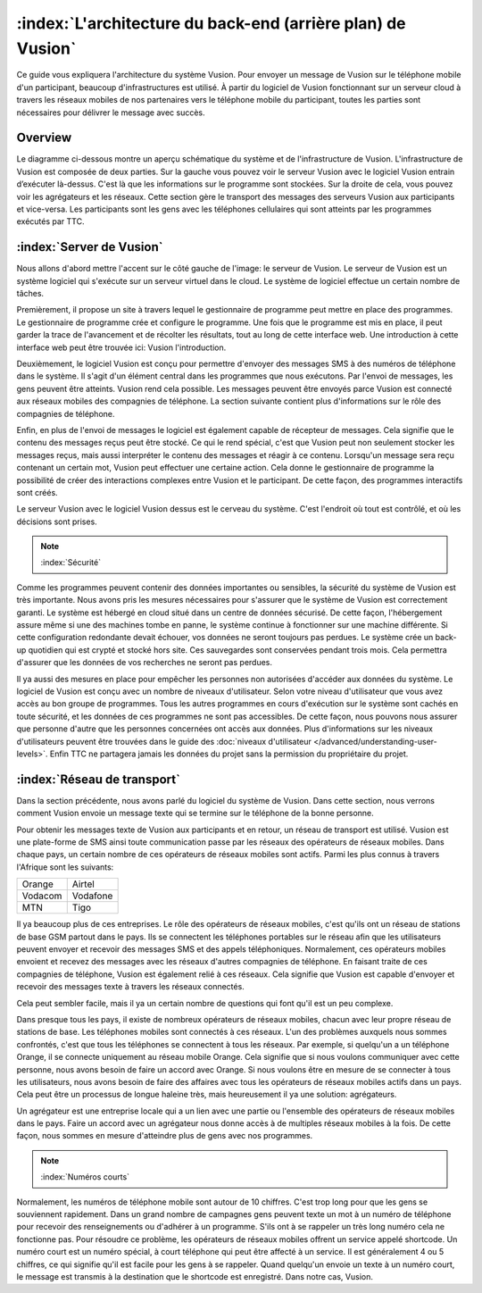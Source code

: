 :index:`L'architecture du back-end (arrière plan) de Vusion`
+++++++++++++++++++++++++++++++++++++++

Ce guide vous expliquera l'architecture du système Vusion. Pour envoyer un message de Vusion sur le téléphone mobile d'un participant, beaucoup d'infrastructures est utilisé. À partir du logiciel de Vusion fonctionnant sur un serveur cloud à travers les réseaux mobiles de nos partenaires vers le téléphone mobile du participant, toutes les parties sont nécessaires pour délivrer le message avec succès.

Overview
-----------

Le diagramme ci-dessous montre un aperçu schématique du système et de l'infrastructure de Vusion.
L'infrastructure de Vusion est composée de deux parties. Sur la gauche vous pouvez voir le serveur Vusion avec le logiciel Vusion entrain d’exécuter là-dessus. C'est là que les informations sur le programme sont stockées. Sur la droite de cela, vous pouvez voir les agrégateurs et les réseaux. Cette section gère le transport des messages des serveurs Vusion aux participants et vice-versa.
Les participants sont les gens avec les téléphones cellulaires qui sont atteints par les programmes exécutés par TTC.

.. figure:: _static/img/overview.png
	:width: 800px
	:align: center
	:alt: image19.png
	:figwidth: 800px





:index:`Server de Vusion`
--------------------------

Nous allons d'abord mettre l'accent sur le côté gauche de l'image: le serveur de Vusion. Le serveur de Vusion est un système logiciel qui s'exécute sur un serveur virtuel dans le cloud. Le système de logiciel effectue un certain nombre de tâches. 

Premièrement, il propose un site à travers lequel le gestionnaire de programme peut mettre en place des programmes. Le gestionnaire de programme crée et configure le programme. Une fois que le programme est mis en place, il peut garder la trace de l'avancement et de récolter les résultats, tout au long de cette interface web. Une introduction à cette interface web peut être trouvée ici: Vusion l'introduction.

Deuxièmement, le logiciel Vusion est conçu pour permettre d'envoyer des messages SMS à des numéros de téléphone dans le système. Il s'agit d'un élément central dans les programmes que nous exécutons. Par l'envoi de messages, les gens peuvent être atteints. Vusion rend cela possible. Les messages peuvent être envoyés parce Vusion est connecté aux réseaux mobiles des compagnies de téléphone. La section suivante contient plus d'informations sur le rôle des compagnies de téléphone.

Enfin, en plus de l'envoi de messages le logiciel est également capable de récepteur de messages. Cela signifie que le contenu des messages reçus peut être stocké. Ce qui le rend spécial, c'est que Vusion peut non seulement stocker les messages reçus, mais aussi interpréter le contenu des messages et réagir à ce contenu. Lorsqu'un message sera reçu contenant un certain mot, Vusion peut effectuer une certaine action. Cela donne le gestionnaire de programme la possibilité de créer des interactions complexes entre Vusion et le participant. De cette façon, des programmes interactifs sont créés.

Le serveur Vusion avec le logiciel Vusion dessus est le cerveau du système. C'est l'endroit où tout est contrôlé, et où les décisions sont prises.

.. note::
   :index:`Sécurité` 

Comme les programmes peuvent contenir des données importantes ou sensibles, la sécurité du système de Vusion est très importante. Nous avons pris les mesures nécessaires pour s'assurer que le système de Vusion est correctement garanti. Le système est hébergé en cloud situé dans un centre de données sécurisé. De cette façon, l'hébergement assure même si une des machines tombe en panne, le système continue à fonctionner sur une machine différente. Si cette configuration redondante devait échouer, vos données ne seront toujours pas perdues. Le système crée un back-up quotidien qui est crypté et stocké hors site. Ces sauvegardes sont conservées pendant trois mois. Cela permettra d'assurer que les données de vos recherches ne seront pas perdues.

Il ya aussi des mesures en place pour empêcher les personnes non autorisées d'accéder aux données du système. Le logiciel de Vusion est conçu avec un nombre de niveaux d'utilisateur. Selon votre niveau d'utilisateur que vous avez accès au bon groupe de programmes. Tous les autres programmes en cours d'exécution sur le système sont cachés en toute sécurité, et les données de ces programmes ne sont pas accessibles. De cette façon, nous pouvons nous assurer que personne d'autre que les personnes concernées ont accès aux données. Plus d'informations sur les niveaux d'utilisateurs peuvent être trouvées dans le guide des  :doc:`niveaux d'utilisateur </advanced/understanding-user-levels>`. Enfin TTC ne partagera jamais les données du projet sans la permission du propriétaire du projet.



:index:`Réseau de transport`
-------------------------------

Dans la section précédente, nous avons parlé du logiciel du système de Vusion. Dans cette section, nous verrons comment Vusion envoie un message texte qui se termine sur le téléphone de la bonne personne.

Pour obtenir les messages texte de Vusion aux participants et en retour, un réseau de transport est utilisé. Vusion est une plate-forme de SMS ainsi toute communication passe par les réseaux des opérateurs de réseaux mobiles. Dans chaque pays, un certain nombre de ces opérateurs de réseaux mobiles sont actifs. Parmi les plus connus à travers l'Afrique sont les suivants:


========    ==========
Orange      Airtel
Vodacom     Vodafone
MTN         Tigo
========    ==========


Il ya beaucoup plus de ces entreprises. Le rôle des opérateurs de réseaux mobiles, c'est qu'ils ont un réseau de stations de base GSM partout dans le pays. Ils se connectent les téléphones portables sur le réseau afin que les utilisateurs peuvent envoyer et recevoir des messages SMS et des appels téléphoniques. Normalement, ces opérateurs mobiles envoient et recevez des messages avec les réseaux d'autres compagnies de téléphone. En faisant traite de ces compagnies de téléphone, Vusion est également relié à ces réseaux. Cela signifie que Vusion est capable d'envoyer et recevoir des messages texte à travers les réseaux connectés.

Cela peut sembler facile, mais il ya un certain nombre de questions qui font qu'il est un peu complexe.

Dans presque tous les pays, il existe de nombreux opérateurs de réseaux mobiles, chacun avec leur propre réseau de stations de base. Les téléphones mobiles sont connectés à ces réseaux. L'un des problèmes auxquels nous sommes confrontés, c'est que tous les téléphones se connectent à tous les réseaux. Par exemple, si quelqu'un a un téléphone Orange, il se connecte uniquement au réseau mobile Orange. Cela signifie que si nous voulons communiquer avec cette personne, nous avons besoin de faire un accord avec Orange. Si nous voulons être en mesure de se connecter à tous les utilisateurs, nous avons besoin de faire des affaires avec tous les opérateurs de réseaux mobiles actifs dans un pays. Cela peut être un processus de longue haleine très, mais heureusement il ya une solution: agrégateurs.

Un agrégateur est une entreprise locale qui a un lien avec une partie ou l'ensemble des opérateurs de réseaux mobiles dans le pays. Faire un accord avec un agrégateur nous donne accès à de multiples réseaux mobiles à la fois. De cette façon, nous sommes en mesure d'atteindre plus de gens avec nos programmes.


.. note::
	:index:`Numéros courts`

Normalement, les numéros de téléphone mobile sont autour de 10 chiffres. C'est trop long pour que les gens se souviennent rapidement. Dans un grand nombre de campagnes gens peuvent texte un mot à un numéro de téléphone pour recevoir des renseignements ou d'adhérer à un programme. S'ils ont à se rappeler un très long numéro cela ne fonctionne pas. Pour résoudre ce problème, les opérateurs de réseaux mobiles offrent un service appelé shortcode. Un numéro court est un numéro spécial, à court téléphone qui peut être affecté à un service. Il est généralement 4 ou 5 chiffres, ce qui signifie qu'il est facile pour les gens à se rappeler. Quand quelqu'un envoie un texte à un numéro court, le message est transmis à la destination que le shortcode est enregistré. Dans notre cas, Vusion.




